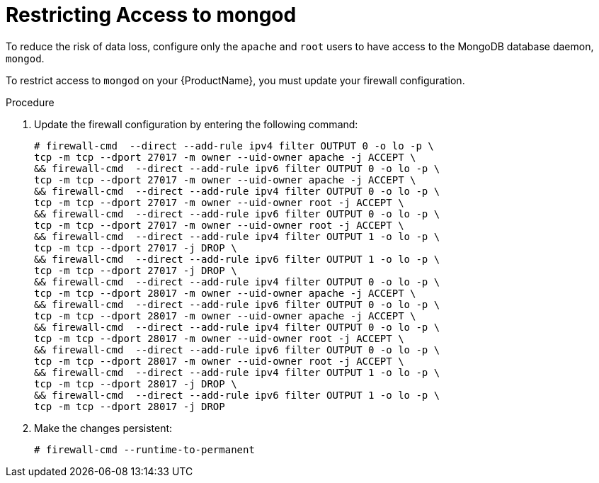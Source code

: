 [id="restricting-access-to-mongod_{context}"]

= Restricting Access to mongod

To reduce the risk of data loss, configure only the `apache` and `root` users to have access to the MongoDB database daemon, `mongod`.

To restrict access to `mongod` on your {ProductName}, you must update your firewall configuration.

.Procedure

. Update the firewall configuration by entering the following command:
+
[options="nowrap"]
----
# firewall-cmd  --direct --add-rule ipv4 filter OUTPUT 0 -o lo -p \
tcp -m tcp --dport 27017 -m owner --uid-owner apache -j ACCEPT \
&& firewall-cmd  --direct --add-rule ipv6 filter OUTPUT 0 -o lo -p \
tcp -m tcp --dport 27017 -m owner --uid-owner apache -j ACCEPT \
&& firewall-cmd  --direct --add-rule ipv4 filter OUTPUT 0 -o lo -p \
tcp -m tcp --dport 27017 -m owner --uid-owner root -j ACCEPT \
&& firewall-cmd  --direct --add-rule ipv6 filter OUTPUT 0 -o lo -p \
tcp -m tcp --dport 27017 -m owner --uid-owner root -j ACCEPT \
&& firewall-cmd  --direct --add-rule ipv4 filter OUTPUT 1 -o lo -p \
tcp -m tcp --dport 27017 -j DROP \
&& firewall-cmd  --direct --add-rule ipv6 filter OUTPUT 1 -o lo -p \
tcp -m tcp --dport 27017 -j DROP \
&& firewall-cmd  --direct --add-rule ipv4 filter OUTPUT 0 -o lo -p \
tcp -m tcp --dport 28017 -m owner --uid-owner apache -j ACCEPT \
&& firewall-cmd  --direct --add-rule ipv6 filter OUTPUT 0 -o lo -p \
tcp -m tcp --dport 28017 -m owner --uid-owner apache -j ACCEPT \
&& firewall-cmd  --direct --add-rule ipv4 filter OUTPUT 0 -o lo -p \
tcp -m tcp --dport 28017 -m owner --uid-owner root -j ACCEPT \
&& firewall-cmd  --direct --add-rule ipv6 filter OUTPUT 0 -o lo -p \
tcp -m tcp --dport 28017 -m owner --uid-owner root -j ACCEPT \
&& firewall-cmd  --direct --add-rule ipv4 filter OUTPUT 1 -o lo -p \
tcp -m tcp --dport 28017 -j DROP \
&& firewall-cmd  --direct --add-rule ipv6 filter OUTPUT 1 -o lo -p \
tcp -m tcp --dport 28017 -j DROP
----

. Make the changes persistent:
+
----
# firewall-cmd --runtime-to-permanent
----
